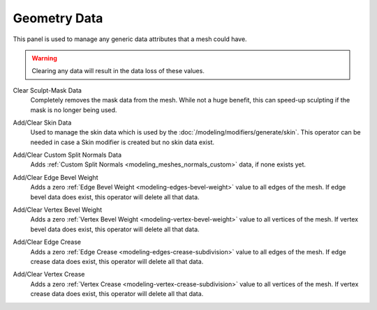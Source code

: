 
*************
Geometry Data
*************

This panel is used to manage any generic data attributes that a mesh could have.

.. warning::

   Clearing any data will result in the data loss of these values.

.. _bpy.ops.mesh.customdata_mask_clear:

Clear Sculpt-Mask Data
   Completely removes the mask data from the mesh. While not a huge benefit,
   this can speed-up sculpting if the mask is no longer being used.

.. _bpy.ops.mesh.customdata_skin_clear:
.. _bpy.ops.mesh.customdata_skin_add:

Add/Clear Skin Data
   Used to manage the skin data which is used by the :doc:`/modeling/modifiers/generate/skin`.
   This operator can be needed in case a Skin modifier is created but no skin data exist.

.. _bpy.ops.mesh.customdata_custom_splitnormals_clear:
.. _bpy.ops.mesh.customdata_custom_splitnormals_add:

Add/Clear Custom Split Normals Data
   Adds :ref:`Custom Split Normals <modeling_meshes_normals_custom>` data, if none exists yet.

.. _bpy.ops.mesh.customdata_bevel_weight_edge_add:
.. _bpy.ops.mesh.customdata_bevel_weight_edge_clear:

Add/Clear Edge Bevel Weight
   Adds a zero :ref:`Edge Bevel Weight <modeling-edges-bevel-weight>` value to all edges of the mesh.
   If edge bevel data does exist, this operator will delete all that data.

.. _bpy.ops.mesh.customdata_bevel_weight_vertex_add:
.. _bpy.ops.mesh.customdata_bevel_weight_vertex_clear:

Add/Clear Vertex Bevel Weight
   Adds a zero :ref:`Vertex Bevel Weight <modeling-vertex-bevel-weight>` value to all vertices of the mesh.
   If vertex bevel data does exist, this operator will delete all that data.

.. _bpy.ops.mesh.customdata_crease_edge_add:
.. _bpy.ops.mesh.customdata_crease_edge_clear:

Add/Clear Edge Crease
   Adds a zero :ref:`Edge Crease <modeling-edges-crease-subdivision>` value to all edges of the mesh.
   If edge crease data does exist, this operator will delete all that data.

.. _bpy.ops.mesh.customdata_crease_vertex_add:
.. _bpy.ops.mesh.customdata_crease_vertex_clear:

Add/Clear Vertex Crease
   Adds a zero :ref:`Vertex Crease <modeling-vertex-crease-subdivision>` value to all vertices of the mesh.
   If vertex crease data does exist, this operator will delete all that data.
